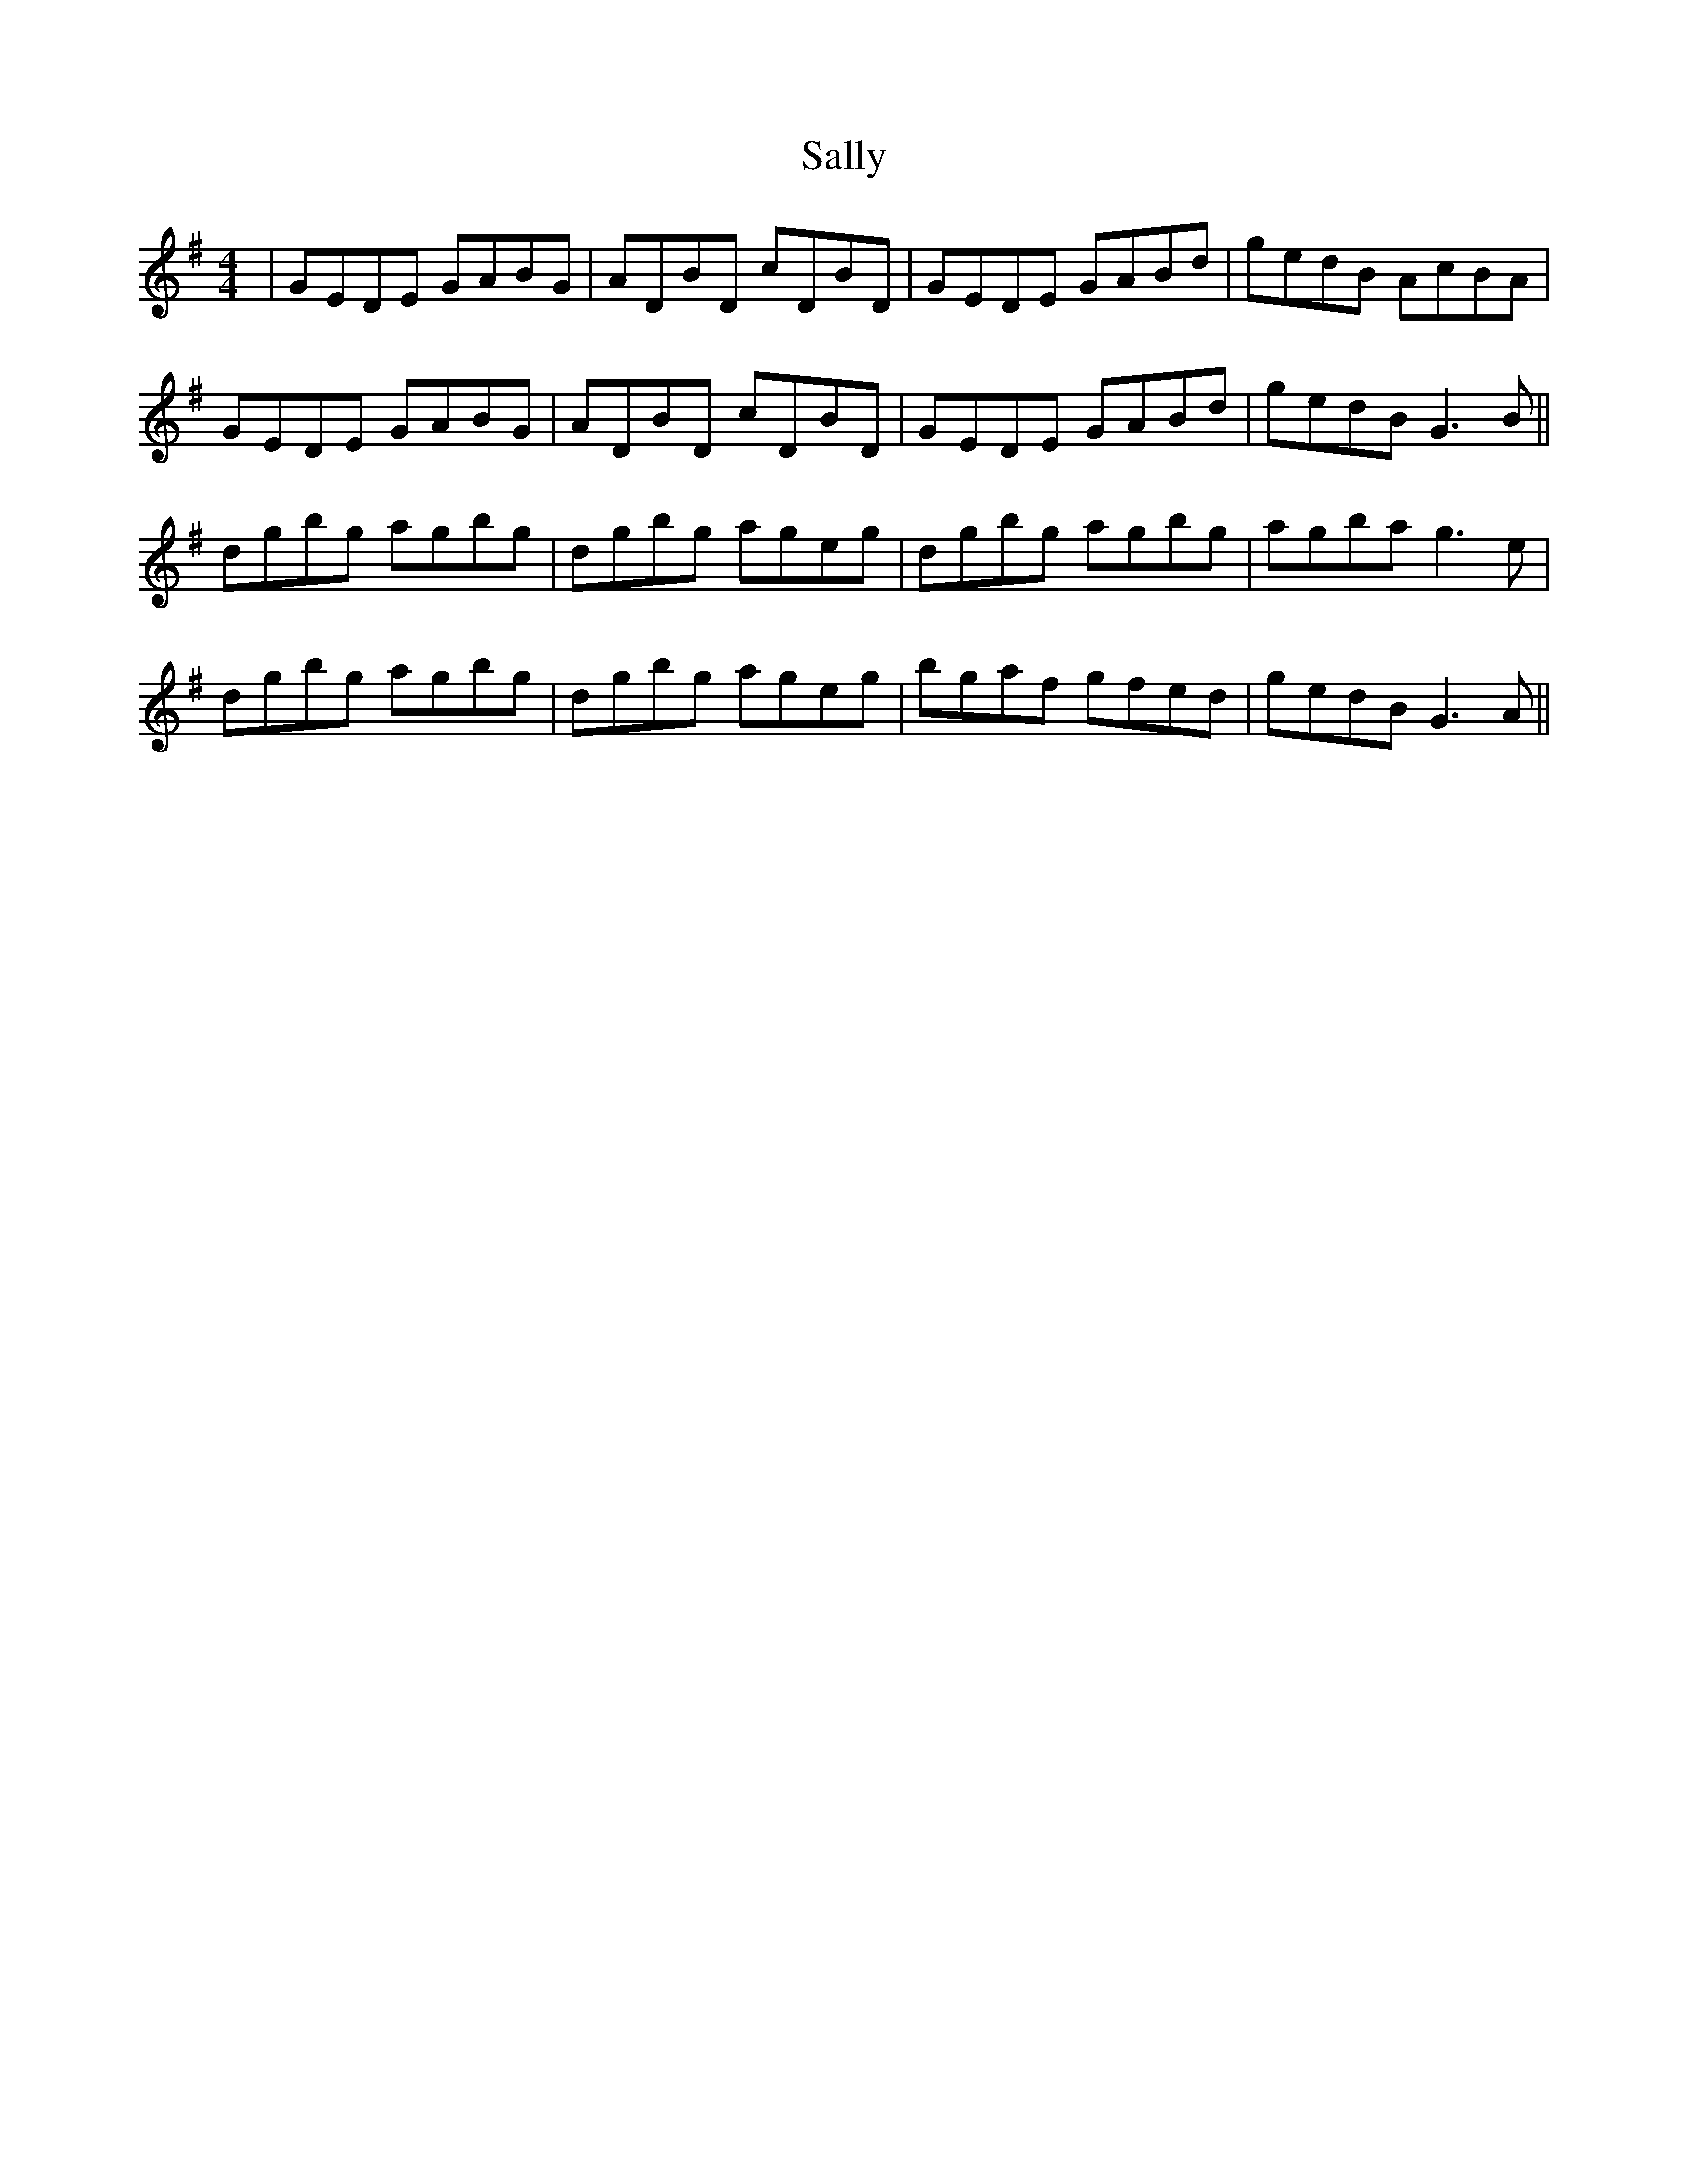 X: 35760
T: Sally
R: reel
M: 4/4
K: Gmajor
|GEDE GABG|ADBD cDBD|GEDE GABd|gedB AcBA|
GEDE GABG|ADBD cDBD|GEDE GABd|gedB G3B||
dgbg agbg|dgbg ageg|dgbg agbg|agba g3e|
dgbg agbg|dgbg ageg|bgaf gfed|gedB G3A||

